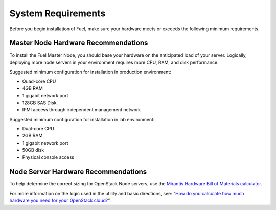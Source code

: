 .. index:: System Requirements 

.. _Sysreq:

System Requirements
===================

Before you begin installation of Fuel, make sure your hardware meets 
or exceeds the following minimum requirements.

.. _HardwarePrerequisites:

Master Node Hardware Recommendations
------------------------------------

To install the Fuel Master Node, you should base your hardware on the 
anticipated load of your server. Logically, deploying more node servers in your 
environment requires more CPU, RAM, and disk performance.

Suggested minimum configuration for installation in production environment:

-  Quad-core CPU
-  4GB RAM
-  1 gigabit network port
-  128GB SAS Disk
-  IPMI access through independent management network

Suggested minimum configuration for installation in lab environment:

-  Dual-core CPU
-  2GB RAM
-  1 gigabit network port
-  50GB disk
-  Physical console access

Node Server Hardware Recommendations
------------------------------------

To help determine the correct sizing for OpenStack Node servers,
use the `Mirantis Hardware Bill of Materials
calculator <https://www.mirantis.com/openstack-services/bom-calculator/>`__.

For more information on the logic used in the utility and basic directions,
see: “\ `How do you calculate how much hardware you need for
your OpenStack
cloud? <http://www.mirantis.com/blog/openstack-hardware-bom-calculator/>`__\ ”.
